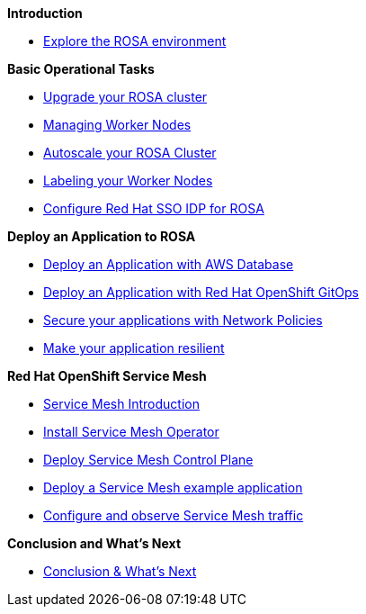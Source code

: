 *Introduction*

* xref:100-environment/lab_1_explore_rosa.adoc[Explore the ROSA environment]

*Basic Operational Tasks*

* xref:200-ops/lab_1_cluster_upgrades.adoc[Upgrade your ROSA cluster]
* xref:200-ops/lab_2_managing_worker_nodes.adoc[Managing Worker Nodes]
* xref:200-ops/lab_3_autoscaling.adoc[Autoscale your ROSA Cluster]
* xref:200-ops/lab_4_labeling_nodes.adoc[Labeling your Worker Nodes]
* xref:200-ops/lab_5_configure_idp_keycloak.adoc[Configure Red Hat SSO IDP for ROSA]
// * xref:200-ops/lab_6_cloudwatch.adoc[Configure Red Hat OpenShift Logging with AWS Cloudwatch]

*Deploy an Application to ROSA*

* xref:300-apps/lab_1_deploy_app_no_db.adoc[Deploy an Application with AWS Database]
* xref:300-apps/lab_2_openshift_gitops.adoc[Deploy an Application with Red Hat OpenShift GitOps]
* xref:300-apps/lab_3_network_policy.adoc[Secure your applications with Network Policies]
* xref:300-apps/lab_4_resilient_app.adoc[Make your application resilient]

*Red Hat OpenShift Service Mesh*

* xref:400-service-mesh/lab_1_service_mesh_introduction.adoc[Service Mesh Introduction]
* xref:400-service-mesh/lab_2_service_mesh_deploy_operator.adoc[Install Service Mesh Operator]
* xref:400-service-mesh/lab_3_service_mesh_deploy_control_plane.adoc[Deploy Service Mesh Control Plane]
* xref:400-service-mesh/lab_4_service_mesh_deploy_app.adoc[Deploy a Service Mesh example application]
* xref:400-service-mesh/lab_5_service_mesh_observe.adoc[Configure and observe Service Mesh traffic]

*Conclusion and What's Next*

* xref:conclusion.adoc[Conclusion & What’s Next]
